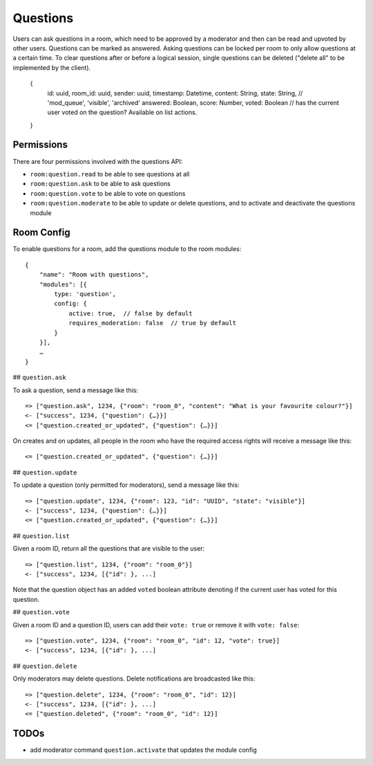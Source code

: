Questions
=========

Users can ask questions in a room, which need to be approved by a moderator and then can be read and upvoted by other users. Questions can be marked as answered.
Asking questions can be locked per room to only allow questions at a certain time.
To clear questions after or before a logical session, single questions can be deleted ("delete all" to be implemented by the client).

    {
	id: uuid,
	room_id: uuid,
	sender: uuid,
	timestamp: Datetime,
	content: String,
	state: String, // 'mod_queue', 'visible', 'archived'
	answered: Boolean,
	score: Number,
        voted: Boolean // has the current user voted on the question? Available on list actions.
    }

Permissions
-----------

There are four permissions involved with the questions API:

- ``room:question.read`` to be able to see questions at all
- ``room:question.ask`` to be able to ask questions
- ``room:question.vote`` to be able to vote on questions
- ``room:question.moderate`` to be able to update or delete questions, and to activate and deactivate the questions module

Room Config
-----------

To enable questions for a room, add the questions module to the room modules::

    {
        "name": "Room with questions",
        "modules": [{
            type: 'question',
            config: {
                active: true,  // false by default
                requires_moderation: false  // true by default
            }
        }],
        …
    }

## ``question.ask``

To ask a question, send a message like this::

    => ["question.ask", 1234, {"room": "room_0", "content": "What is your favourite colour?"}]
    <- ["success", 1234, {"question": {…}}]
    <= ["question.created_or_updated", {"question": {…}}]

On creates and on updates, all people in the room who have the required access rights will receive a message like this::

    <= ["question.created_or_updated", {"question": {…}}]

## ``question.update``

To update a question (only permitted for moderators), send a message like this::

    => ["question.update", 1234, {"room": 123, "id": "UUID", "state": "visible"}]
    <- ["success", 1234, {"question": {…}}]
    <= ["question.created_or_updated", {"question": {…}}]

## ``question.list``

Given a room ID, return all the questions that are visible to the user::

    => ["question.list", 1234, {"room": "room_0"}]
    <- ["success", 1234, [{"id": }, ...]

Note that the question object has an added ``voted`` boolean attribute denoting
if the current user has voted for this question.

## ``question.vote``

Given a room ID and a question ID, users can add their ``vote: true`` or remove it with ``vote: false``::

    => ["question.vote", 1234, {"room": "room_0", "id": 12, "vote": true}]
    <- ["success", 1234, [{"id": }, ...]

## ``question.delete``

Only moderators may delete questions. Delete notifications are broadcasted like this::

    => ["question.delete", 1234, {"room": "room_0", "id": 12}]
    <- ["success", 1234, [{"id": }, ...]
    <= ["question.deleted", {"room": "room_0", "id": 12}]

TODOs
-----

- add moderator command ``question.activate`` that updates the module config
